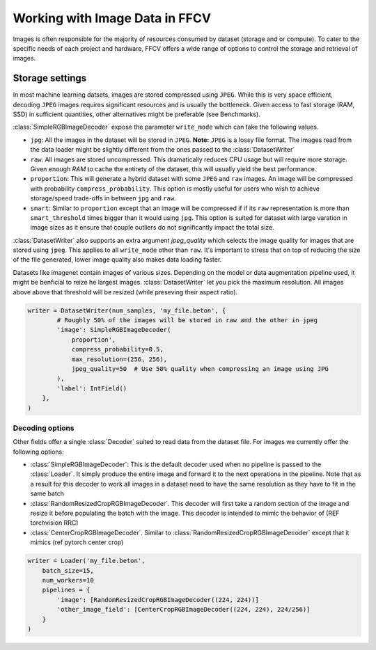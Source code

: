 Working with Image Data in FFCV
===============================

Images is often responsible for the majority of resources consumed by dataset
(storage and or compute). To cater to the specific needs of each project and hardware,
FFCV offers a wide range of options to control the storage and retrieval of images.


Storage settings
#################

In most machine learning datsets, images are stored compressed using ``JPEG``.
While this is very space efficient, decoding ``JPEG`` images requires
significant resources and is usually the bottleneck. Given access to fast
storage (RAM, SSD) in sufficient quantities, other alternatives might be
preferable (see Benchmarks).

:class:`SimpleRGBImageDecoder` expose the parameter ``write_mode`` which can
take the following values.

- ``jpg``: All the images in the dataset will be stored in ``JPEG``. **Note:**
  ``JPEG`` is a lossy file format. The images read from the data loader might
  be slightly different from the ones passed to the :class:`DatasetWriter`
- ``raw``: All images are stored uncompressed. This dramatically reduces CPU
  usage but will require more storage. Given enough `RAM` to cache the entirety
  of the dataset, this will usually yield the best performance.
- ``proportion``: This will generate a hybrid dataset with some ``JPEG`` and
  ``raw`` images. An image will be compressed with probability
  ``compress_probability``. This option is mostly useful for users who wish to
  achieve storage/speed trade-offs in between ``jpg`` and ``raw``.
- ``smart``: Similar to ``proportion`` except that an image will be compressed
  if if its ``raw`` representation is more than ``smart_threshold`` times
  bigger than it would using ``jpg``. This option is suited for dataset with
  large varation in image sizes as it ensure that couple outliers do not
  significantly impact the total size.

:class:`DatasetWriter` also supports an extra argument `jpeg_quality` which
selects the image quality for images that are stored using ``jpeg``. This
applies to all ``write_mode`` other than ``raw``. It's important to stress
that on top of reducing the size of the file generated, lower image quality also
makes data loading faster.


Datasets like imagenet contain images of various sizes. Depending on the model or
data augmentation pipeline used, it might be benficial to reize he largest images.
:class:`DatasetWriter` let you pick the maximum resolution. All images above above
that threshold will be resized (while preseving their aspect ratio).


.. code-block:: python

    writer = DatasetWriter(num_samples, 'my_file.beton', {
            # Roughly 50% of the images will be stored in raw and the other in jpeg
            'image': SimpleRGBImageDecoder(
                proportion',
                compress_probability=0.5,
                max_resolution=(256, 256),
                jpeg_quality=50  # Use 50% quality when compressing an image using JPG
            ),
            'label': IntField()
        },
    )


Decoding options
'''''''''''''''''

Other fields offer a single :class:`Decoder` suited to read data from the dataset file. For images
we currently offer the following options:

- :class:`SimpleRGBImageDecoder`: This is the default decoder used when no
  pipeline is passed to the :class:`Loader`. It simply produce the entire image
  and forward it to the next operations in the pipeline. Note that as a result
  for this decoder to work all images in a dataset need to have the same
  resolution as they have to fit in the same batch
- :class:`RandomResizedCropRGBImageDecoder`. This decoder will first take a
  random section of the image and resize it before populating the batch with
  the image. This decoder is intended to mimic the behavior of (REF torchvision
  RRC)
- :class:`CenterCropRGBImageDecoder`. Similar to
  :class:`RandomResizedCropRGBImageDecoder` except that it mimics (ref pytorch
  center crop)

.. code-block:: python

    writer = Loader('my_file.beton',
        batch_size=15,
        num_workers=10
        pipelines = {
            'image': [RandomResizedCropRGBImageDecoder((224, 224))]
            'other_image_field': [CenterCropRGBImageDecoder((224, 224), 224/256)]
        }
    )
